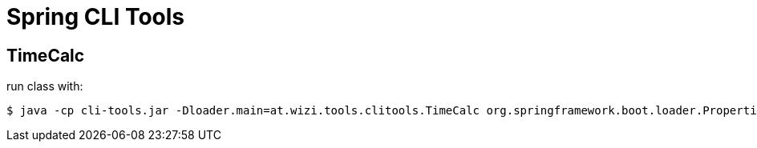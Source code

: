 = Spring CLI Tools

== TimeCalc

run class with:

[source]
----
$ java -cp cli-tools.jar -Dloader.main=at.wizi.tools.clitools.TimeCalc org.springframework.boot.loader.PropertiesLauncher -s 08:00 -e 17:00 -p 30
----

